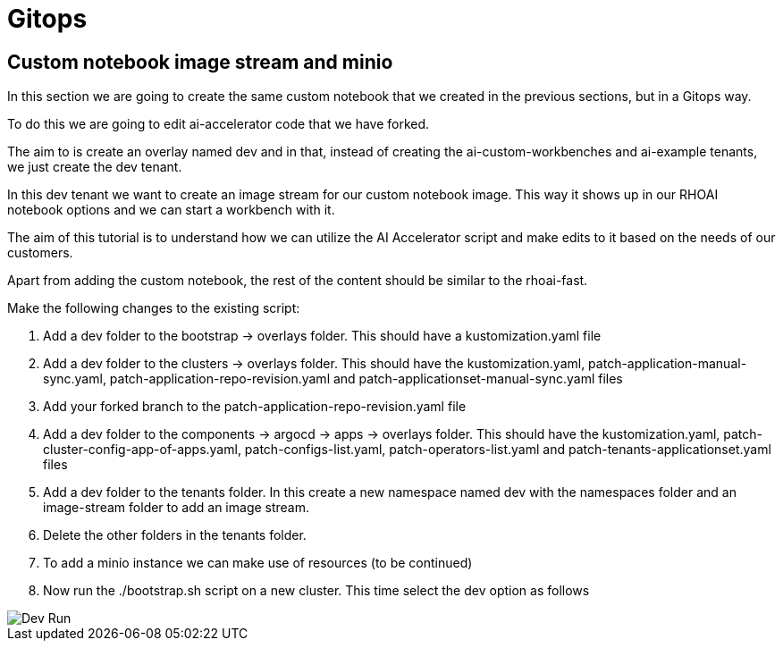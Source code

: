 # Gitops

## Custom notebook image stream and minio

In this section we are going to create the same custom notebook that we created in the previous sections, but in a Gitops way.

To do this we are going to edit ai-accelerator code that we have forked.

The aim to is create an overlay named dev and in that, instead of creating the ai-custom-workbenches and ai-example tenants, we just create the dev tenant.

In this dev tenant we want to create an image stream for our custom notebook image. This way it shows up in our RHOAI notebook options and we can start a workbench with it.

The aim of this tutorial is to understand how we can utilize the AI Accelerator script and make edits to it based on the needs of our customers.

Apart from adding the custom notebook, the rest of the content should be similar to the rhoai-fast. 

Make the following changes to the existing script:

1. Add a dev folder to the bootstrap -> overlays folder. This should have a kustomization.yaml file

2. Add a dev folder to the clusters -> overlays folder. This should have the kustomization.yaml, patch-application-manual-sync.yaml, patch-application-repo-revision.yaml and patch-applicationset-manual-sync.yaml files

3. Add your forked branch to the patch-application-repo-revision.yaml file

4. Add a dev folder to the components -> argocd -> apps -> overlays folder. This should have the kustomization.yaml, patch-cluster-config-app-of-apps.yaml, patch-configs-list.yaml, patch-operators-list.yaml and patch-tenants-applicationset.yaml files

5. Add a dev folder to the tenants folder. In this create a new namespace named dev with the namespaces folder and an image-stream folder to add an image stream.

6. Delete the other folders in the tenants folder.

7. To add a minio instance we can make use of resources (to be continued)

8. Now run the ./bootstrap.sh script on a new cluster. This time select the dev option as follows

image::images/Dev_run.png[Dev Run]